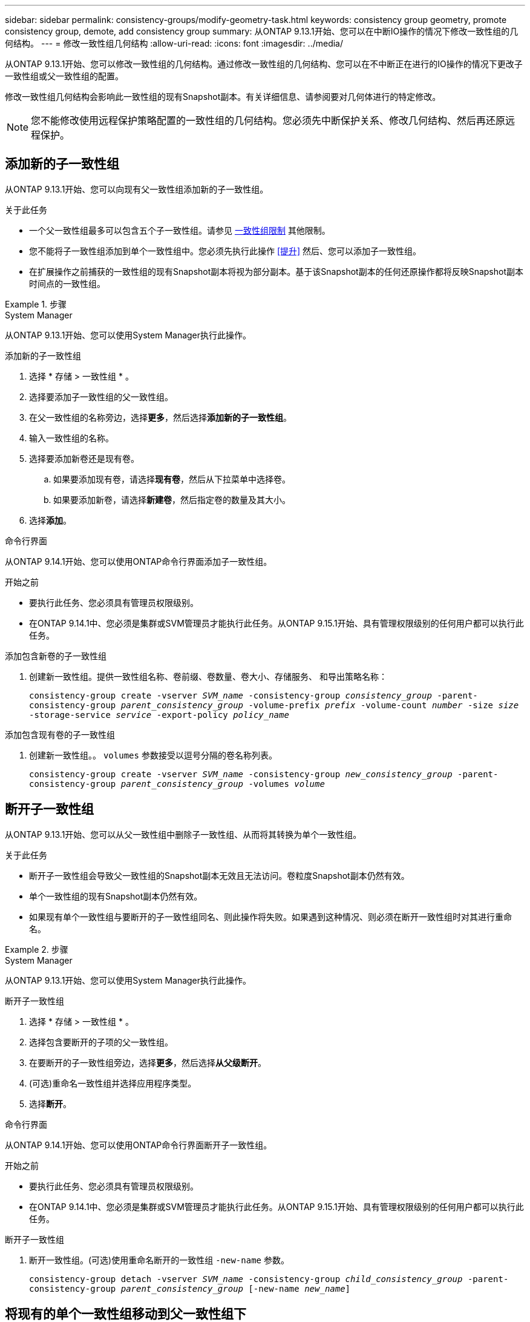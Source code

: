 ---
sidebar: sidebar 
permalink: consistency-groups/modify-geometry-task.html 
keywords: consistency group geometry, promote consistency group, demote, add consistency group 
summary: 从ONTAP 9.13.1开始、您可以在中断IO操作的情况下修改一致性组的几何结构。 
---
= 修改一致性组几何结构
:allow-uri-read: 
:icons: font
:imagesdir: ../media/


[role="lead"]
从ONTAP 9.13.1开始、您可以修改一致性组的几何结构。通过修改一致性组的几何结构、您可以在不中断正在进行的IO操作的情况下更改子一致性组或父一致性组的配置。

修改一致性组几何结构会影响此一致性组的现有Snapshot副本。有关详细信息、请参阅要对几何体进行的特定修改。


NOTE: 您不能修改使用远程保护策略配置的一致性组的几何结构。您必须先中断保护关系、修改几何结构、然后再还原远程保护。



== 添加新的子一致性组

从ONTAP 9.13.1开始、您可以向现有父一致性组添加新的子一致性组。

.关于此任务
* 一个父一致性组最多可以包含五个子一致性组。请参见 xref:limits.html[一致性组限制] 其他限制。
* 您不能将子一致性组添加到单个一致性组中。您必须先执行此操作 <<提升>> 然后、您可以添加子一致性组。
* 在扩展操作之前捕获的一致性组的现有Snapshot副本将视为部分副本。基于该Snapshot副本的任何还原操作都将反映Snapshot副本时间点的一致性组。


.步骤
[role="tabbed-block"]
====
.System Manager
--
从ONTAP 9.13.1开始、您可以使用System Manager执行此操作。

.添加新的子一致性组
. 选择 * 存储 > 一致性组 * 。
. 选择要添加子一致性组的父一致性组。
. 在父一致性组的名称旁边，选择**更多**，然后选择**添加新的子一致性组**。
. 输入一致性组的名称。
. 选择要添加新卷还是现有卷。
+
.. 如果要添加现有卷，请选择**现有卷**，然后从下拉菜单中选择卷。
.. 如果要添加新卷，请选择**新建卷**，然后指定卷的数量及其大小。


. 选择**添加**。


--
.命令行界面
--
从ONTAP 9.14.1开始、您可以使用ONTAP命令行界面添加子一致性组。

.开始之前
* 要执行此任务、您必须具有管理员权限级别。
* 在ONTAP 9.14.1中、您必须是集群或SVM管理员才能执行此任务。从ONTAP 9.15.1开始、具有管理权限级别的任何用户都可以执行此任务。


.添加包含新卷的子一致性组
. 创建新一致性组。提供一致性组名称、卷前缀、卷数量、卷大小、存储服务、 和导出策略名称：
+
`consistency-group create -vserver _SVM_name_ -consistency-group _consistency_group_ -parent-consistency-group _parent_consistency_group_ -volume-prefix _prefix_ -volume-count _number_ -size _size_ -storage-service _service_ -export-policy _policy_name_`



.添加包含现有卷的子一致性组
. 创建新一致性组。。 `volumes` 参数接受以逗号分隔的卷名称列表。
+
`consistency-group create -vserver _SVM_name_ -consistency-group _new_consistency_group_ -parent-consistency-group _parent_consistency_group_ -volumes _volume_`



--
====


== 断开子一致性组

从ONTAP 9.13.1开始、您可以从父一致性组中删除子一致性组、从而将其转换为单个一致性组。

.关于此任务
* 断开子一致性组会导致父一致性组的Snapshot副本无效且无法访问。卷粒度Snapshot副本仍然有效。
* 单个一致性组的现有Snapshot副本仍然有效。
* 如果现有单个一致性组与要断开的子一致性组同名、则此操作将失败。如果遇到这种情况、则必须在断开一致性组时对其进行重命名。


.步骤
[role="tabbed-block"]
====
.System Manager
--
从ONTAP 9.13.1开始、您可以使用System Manager执行此操作。

.断开子一致性组
. 选择 * 存储 > 一致性组 * 。
. 选择包含要断开的子项的父一致性组。
. 在要断开的子一致性组旁边，选择**更多**，然后选择**从父级断开**。
. (可选)重命名一致性组并选择应用程序类型。
. 选择**断开**。


--
.命令行界面
--
从ONTAP 9.14.1开始、您可以使用ONTAP命令行界面断开子一致性组。

.开始之前
* 要执行此任务、您必须具有管理员权限级别。
* 在ONTAP 9.14.1中、您必须是集群或SVM管理员才能执行此任务。从ONTAP 9.15.1开始、具有管理权限级别的任何用户都可以执行此任务。


.断开子一致性组
. 断开一致性组。(可选)使用重命名断开的一致性组 `-new-name` 参数。
+
`consistency-group detach -vserver _SVM_name_ -consistency-group _child_consistency_group_ -parent-consistency-group _parent_consistency_group_ [-new-name _new_name_]`



--
====


== 将现有的单个一致性组移动到父一致性组下

从ONTAP 9.13.1开始、您可以将现有的单个一致性组转换为子一致性组。您可以将一致性组移动到现有父一致性组下、也可以在移动操作期间创建新的父一致性组。

.关于此任务
* 父一致性组必须包含四个或更少的子级。一个父一致性组最多可以包含五个子一致性组。请参见 xref:limits.html[一致性组限制] 其他限制。
* 在此操作之前捕获的_parent一致性组的现有Snapshot副本将视为部分副本。基于其中一个Snapshot副本的任何还原操作都会反映Snapshot副本时间点的一致性组。
* 此一致性组的现有一致性组Snapshot副本仍然有效。


.步骤
[role="tabbed-block"]
====
.System Manager
--
从ONTAP 9.13.1开始、您可以使用System Manager执行此操作。

.将现有的单个一致性组移动到父一致性组下
. 选择 * 存储 > 一致性组 * 。
. 选择要转换的一致性组。
. 选择**更多**，然后选择**移动到不同的一致性组**。
. (可选)为一致性组输入新名称并选择组件类型。默认情况下、组件类型为"其他"。
. 选择是要迁移到现有父一致性组还是创建新的父一致性组：
+
.. 要迁移到现有父一致性组、请选择**现有一致性组**、然后从下拉菜单中选择一致性组。
.. 要创建新的父一致性组，请选择**新建一致性组**，然后为新一致性组提供一个名称。


. 选择**移动**。


--
.命令行界面
--
从ONTAP 9.14.1开始、您可以使用ONTAP命令行界面将单个一致性组移动到父一致性组下。

.开始之前
* 要执行此任务、您必须具有管理员权限级别。
* 在ONTAP 9.14.1中、您必须是集群或SVM管理员才能执行此任务。从ONTAP 9.15.1开始、具有管理权限级别的任何用户都可以执行此任务。


.将一致性组移动到新的父一致性组下
. 创建新的父一致性组。。 `-consistency-groups` 参数会将任何现有一致性组迁移到新的父级。
+
`consistency-group attach -vserver _svm_name_ -consistency-group _parent_consistency_group_ -consistency-groups _child_consistency_group_`



.将一致性组移动到现有一致性组下
. 移动一致性组：
+
`consistency-group add -vserver _SVM_name_ -consistency-group _consistency_group_ -parent-consistency-group _parent_consistency_group_`



--
====


== 提升子一致性组

从ONTAP 9.13.1开始、您可以将单个一致性组提升为父一致性组。在将单个一致性组提升为父一致性组时、您还会创建一个新的子一致性组、该组会继承原始单个一致性组中的所有卷。

.关于此任务
* 如果要将子一致性组转换为父一致性组、则必须先执行此操作 <<detach>> 然后、子一致性组将遵循此操作步骤。
* 提升一致性组后、该一致性组的现有Snapshot副本仍有效。


[role="tabbed-block"]
====
.System Manager
--
从ONTAP 9.13.1开始、您可以使用System Manager执行此操作。

.提升子一致性组
. 选择 * 存储 > 一致性组 * 。
. 选择要提升的一致性组。
. 选择**更多**，然后选择**提升到父一致性组**。
. 输入**名称**并为子一致性组选择**组件类型**。
. 选择**提升**。


--
.命令行界面
--
从ONTAP 9.14.1开始、您可以使用ONTAP命令行界面将单个一致性组移动到父一致性组下。

.开始之前
* 要执行此任务、您必须具有管理员权限级别。
* 在ONTAP 9.14.1中、您必须是集群或SVM管理员才能执行此任务。从ONTAP 9.15.1开始、具有管理权限级别的任何用户都可以执行此任务。


.提升子一致性组
. 提升一致性组。此命令将创建一个父一致性组和一个子一致性组。
+
`consistency-group promote -vserver _SVM_name_ -consistency-group _existing_consistency_group_ -new-name _new_child_consistency_group_`



--
====


== 将父级迁移到单个一致性组

从ONTAP 9.13.1开始、您可以将父一致性组迁移为单个一致性组。对父级进行分层会使一致性组的层次结构趋于一致、从而删除所有关联的子一致性组。此一致性组中的所有卷都将保留在新的单个一致性组下。

.关于此任务
* 将_parent一致性组的现有Snapshot副本迁移到单个一致性之后、此一致性组的现有Snapshot副本仍有效。降级后、该父级的任何关联_child一致性组的现有Snapshot副本将无效。子一致性组中的各个卷Snapshot副本仍可作为卷粒度Snapshot副本进行访问。


.步骤
[role="tabbed-block"]
====
.System Manager
--
从ONTAP 9.13.1开始、您可以使用System Manager执行此操作。

.将一致性组从属于某个组
. 选择 * 存储 > 一致性组 * 。
. 选择要删除的父一致性组。
. 选择**更多**，然后**降级到单个一致性组**。
. 此时将显示一条警告、告知您所有关联的子一致性组都将被删除、并且其卷将移至新的单个一致性组下。选择**降级**以确认您了解其影响。


--
.命令行界面
--
从ONTAP 9.14.1开始、您可以使用ONTAP命令行界面来将一致性组降至较小的位置。

.开始之前
* 要执行此任务、您必须具有管理员权限级别。
* 在ONTAP 9.14.1中、您必须是集群或SVM管理员才能执行此任务。从ONTAP 9.15.1开始、具有管理权限级别的任何用户都可以执行此任务。


.将一致性组从属于某个组
. 将此一致性组的成员进行分组。使用可选 `-new-name` 用于重命名一致性组的参数。
+
`consistency-group demote -vserver _SVM_name_ -consistency-group _parent_consistency_group_ [-new-name _new_consistency_group_name_]`



--
====